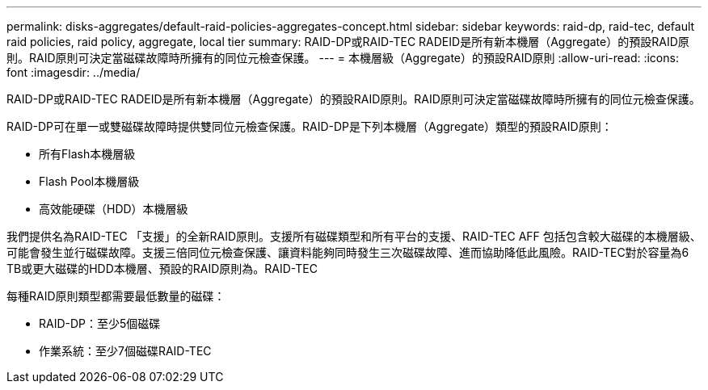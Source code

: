 ---
permalink: disks-aggregates/default-raid-policies-aggregates-concept.html 
sidebar: sidebar 
keywords: raid-dp, raid-tec, default raid policies, raid policy, aggregate, local tier 
summary: RAID-DP或RAID-TEC RADEID是所有新本機層（Aggregate）的預設RAID原則。RAID原則可決定當磁碟故障時所擁有的同位元檢查保護。 
---
= 本機層級（Aggregate）的預設RAID原則
:allow-uri-read: 
:icons: font
:imagesdir: ../media/


[role="lead"]
RAID-DP或RAID-TEC RADEID是所有新本機層（Aggregate）的預設RAID原則。RAID原則可決定當磁碟故障時所擁有的同位元檢查保護。

RAID-DP可在單一或雙磁碟故障時提供雙同位元檢查保護。RAID-DP是下列本機層（Aggregate）類型的預設RAID原則：

* 所有Flash本機層級
* Flash Pool本機層級
* 高效能硬碟（HDD）本機層級


我們提供名為RAID-TEC 「支援」的全新RAID原則。支援所有磁碟類型和所有平台的支援、RAID-TEC AFF 包括包含較大磁碟的本機層級、可能會發生並行磁碟故障。支援三倍同位元檢查保護、讓資料能夠同時發生三次磁碟故障、進而協助降低此風險。RAID-TEC對於容量為6 TB或更大磁碟的HDD本機層、預設的RAID原則為。RAID-TEC

每種RAID原則類型都需要最低數量的磁碟：

* RAID-DP：至少5個磁碟
* 作業系統：至少7個磁碟RAID-TEC

